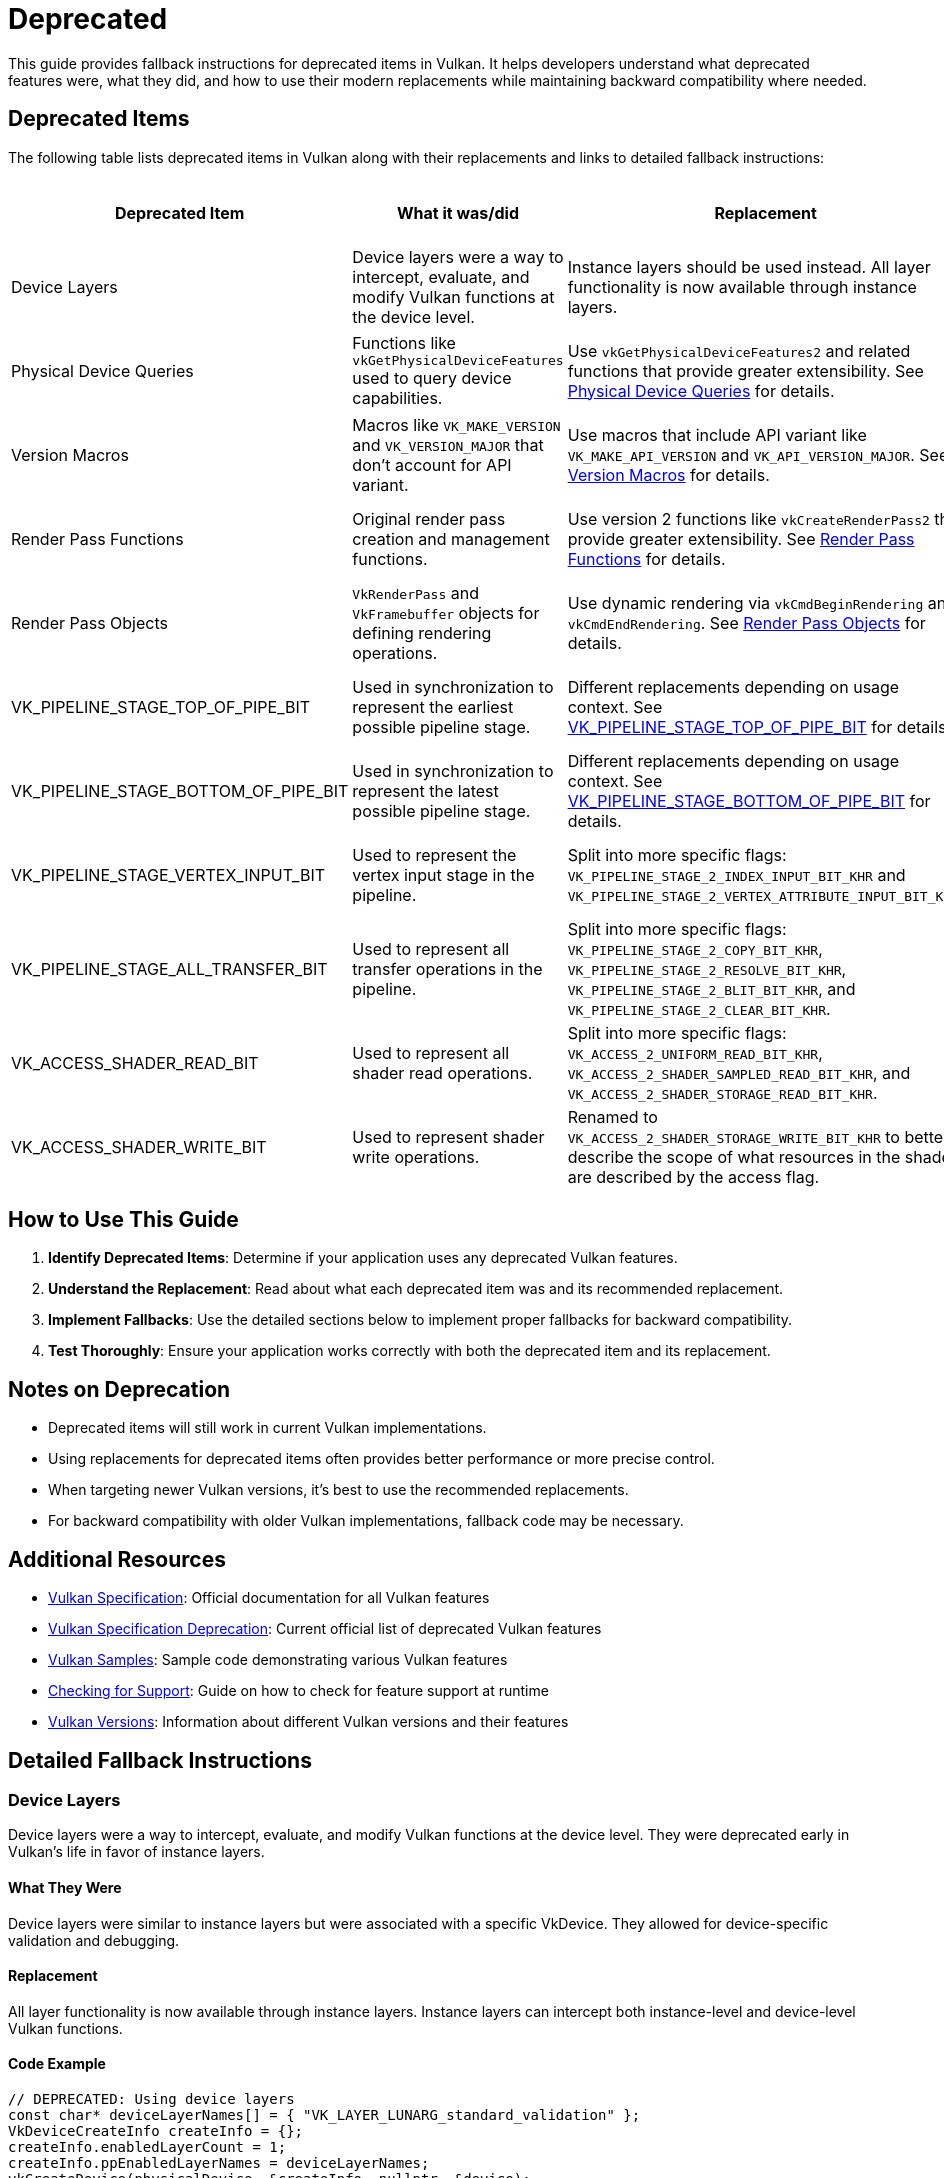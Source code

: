 // Copyright 2025 Holochip, Inc.
// SPDX-License-Identifier: CC-BY-4.0

ifndef::chapters[:chapters: ../]
ifndef::images[:images: ../images/]

[[deprecated]]
= Deprecated

This guide provides fallback instructions for deprecated items in Vulkan. It helps developers understand what deprecated features were, what they did, and how to use their modern replacements while maintaining backward compatibility where needed.

== Deprecated Items

The following table lists deprecated items in Vulkan along with their replacements and links to detailed fallback instructions:

[cols="2,3,3,2,2", options="header"]
|===
|Deprecated Item |What it was/did |Replacement |When Deprecated |GPU Info Link

|Device Layers
|Device layers were a way to intercept, evaluate, and modify Vulkan functions at the device level.
|Instance layers should be used instead. All layer functionality is now available through instance layers.
|Early in Vulkan's life
|

|Physical Device Queries
|Functions like `vkGetPhysicalDeviceFeatures` used to query device capabilities.
|Use `vkGetPhysicalDeviceFeatures2` and related functions that provide greater extensibility. See <<physical_device_queries_replacement>> for details.
|Vulkan 1.1
|link:https://vulkan.gpuinfo.org/displayextensiondetail.php?extension=VK_KHR_get_physical_device_properties2[View on GPU Info]

|Version Macros
|Macros like `VK_MAKE_VERSION` and `VK_VERSION_MAJOR` that don't account for API variant.
|Use macros that include API variant like `VK_MAKE_API_VERSION` and `VK_API_VERSION_MAJOR`. See <<version_macros_replacement>> for details.
|Vulkan 1.1
|link:https://docs.vulkan.org/spec/latest/appendices/versions.html#versions-1.1[View in Spec]

|Render Pass Functions
|Original render pass creation and management functions.
|Use version 2 functions like `vkCreateRenderPass2` that provide greater extensibility. See <<render_pass_functions_replacement>> for details.
|Vulkan 1.2
|link:https://vulkan.gpuinfo.org/displayextensiondetail.php?extension=VK_KHR_create_renderpass2[View on GPU Info]

|Render Pass Objects
|`VkRenderPass` and `VkFramebuffer` objects for defining rendering operations.
|Use dynamic rendering via `vkCmdBeginRendering` and `vkCmdEndRendering`. See <<render_pass_objects_replacement>> for details.
|Vulkan 1.4
|link:https://vulkan.gpuinfo.org/displayextensiondetail.php?extension=VK_KHR_dynamic_rendering[View on GPU Info]

|VK_PIPELINE_STAGE_TOP_OF_PIPE_BIT
|Used in synchronization to represent the earliest possible pipeline stage.
|Different replacements depending on usage context. See <<top_of_pipe_replacement>> for details.
|With VK_KHR_synchronization2
|link:https://vulkan.gpuinfo.org/displayextensiondetail.php?extension=VK_KHR_synchronization2[View on GPU Info]

|VK_PIPELINE_STAGE_BOTTOM_OF_PIPE_BIT
|Used in synchronization to represent the latest possible pipeline stage.
|Different replacements depending on usage context. See <<bottom_of_pipe_replacement>> for details.
|With VK_KHR_synchronization2
|link:https://vulkan.gpuinfo.org/displayextensiondetail.php?extension=VK_KHR_synchronization2[View on GPU Info]

|VK_PIPELINE_STAGE_VERTEX_INPUT_BIT
|Used to represent the vertex input stage in the pipeline.
|Split into more specific flags: `VK_PIPELINE_STAGE_2_INDEX_INPUT_BIT_KHR` and `VK_PIPELINE_STAGE_2_VERTEX_ATTRIBUTE_INPUT_BIT_KHR`.
|With VK_KHR_synchronization2
|link:https://vulkan.gpuinfo.org/displayextensiondetail.php?extension=VK_KHR_synchronization2[View on GPU Info]

|VK_PIPELINE_STAGE_ALL_TRANSFER_BIT
|Used to represent all transfer operations in the pipeline.
|Split into more specific flags: `VK_PIPELINE_STAGE_2_COPY_BIT_KHR`, `VK_PIPELINE_STAGE_2_RESOLVE_BIT_KHR`, `VK_PIPELINE_STAGE_2_BLIT_BIT_KHR`, and `VK_PIPELINE_STAGE_2_CLEAR_BIT_KHR`.
|With VK_KHR_synchronization2
|link:https://vulkan.gpuinfo.org/displayextensiondetail.php?extension=VK_KHR_synchronization2[View on GPU Info]

|VK_ACCESS_SHADER_READ_BIT
|Used to represent all shader read operations.
|Split into more specific flags: `VK_ACCESS_2_UNIFORM_READ_BIT_KHR`, `VK_ACCESS_2_SHADER_SAMPLED_READ_BIT_KHR`, and `VK_ACCESS_2_SHADER_STORAGE_READ_BIT_KHR`.
|With VK_KHR_synchronization2
|link:https://vulkan.gpuinfo.org/displayextensiondetail.php?extension=VK_KHR_synchronization2[View on GPU Info]

|VK_ACCESS_SHADER_WRITE_BIT
|Used to represent shader write operations.
|Renamed to `VK_ACCESS_2_SHADER_STORAGE_WRITE_BIT_KHR` to better describe the scope of what resources in the shader are described by the access flag.
|With VK_KHR_synchronization2
|link:https://vulkan.gpuinfo.org/displayextensiondetail.php?extension=VK_KHR_synchronization2[View on GPU Info]
|===

== How to Use This Guide

1. **Identify Deprecated Items**: Determine if your application uses any deprecated Vulkan features.
2. **Understand the Replacement**: Read about what each deprecated item was and its recommended replacement.
3. **Implement Fallbacks**: Use the detailed sections below to implement proper fallbacks for backward compatibility.
4. **Test Thoroughly**: Ensure your application works correctly with both the deprecated item and its replacement.

== Notes on Deprecation

* Deprecated items will still work in current Vulkan implementations.
* Using replacements for deprecated items often provides better performance or more precise control.
* When targeting newer Vulkan versions, it's best to use the recommended replacements.
* For backward compatibility with older Vulkan implementations, fallback code may be necessary.

== Additional Resources

* link:https://docs.vulkan.org/spec/latest/[Vulkan Specification]: Official documentation for all Vulkan features
* link:https://docs.vulkan.org/spec/latest/appendices/deprecation.html[Vulkan
 Specification Deprecation]: Current official list of deprecated Vulkan features
* link:https://github.com/KhronosGroup/Vulkan-Samples[Vulkan Samples]: Sample code demonstrating various Vulkan features
* link:checking_for_support.adoc[Checking for Support]: Guide on how to check for feature support at runtime
* link:versions.adoc[Vulkan Versions]: Information about different Vulkan versions and their features

== Detailed Fallback Instructions

[[device_layers_replacement]]
=== Device Layers

Device layers were a way to intercept, evaluate, and modify Vulkan functions at the device level. They were deprecated early in Vulkan's life in favor of instance layers.

==== What They Were

Device layers were similar to instance layers but were associated with a specific VkDevice. They allowed for device-specific validation and debugging.

==== Replacement

All layer functionality is now available through instance layers. Instance layers can intercept both instance-level and device-level Vulkan functions.

==== Code Example

[source,cpp]
----
// DEPRECATED: Using device layers
const char* deviceLayerNames[] = { "VK_LAYER_LUNARG_standard_validation" };
VkDeviceCreateInfo createInfo = {};
createInfo.enabledLayerCount = 1;
createInfo.ppEnabledLayerNames = deviceLayerNames;
vkCreateDevice(physicalDevice, &createInfo, nullptr, &device);

// RECOMMENDED: Using instance layers only
const char* instanceLayerNames[] = { "VK_LAYER_KHRONOS_validation" };
VkInstanceCreateInfo instanceCreateInfo = {};
instanceCreateInfo.enabledLayerCount = 1;
instanceCreateInfo.ppEnabledLayerNames = instanceLayerNames;
vkCreateInstance(&instanceCreateInfo, nullptr, &instance);

// When creating the device, don't specify any layers
VkDeviceCreateInfo createInfo = {};
createInfo.enabledLayerCount = 0;
createInfo.ppEnabledLayerNames = nullptr;
vkCreateDevice(physicalDevice, &createInfo, nullptr, &device);
----

==== Fallback Strategy

Since device layers were deprecated very early, there's no need for a fallback strategy. All Vulkan implementations should support instance layers instead of device layers.

[[top_of_pipe_replacement]]
=== VK_PIPELINE_STAGE_TOP_OF_PIPE_BIT

`VK_PIPELINE_STAGE_TOP_OF_PIPE_BIT` was used in synchronization to represent the earliest possible pipeline stage. It was deprecated with the introduction of VK_KHR_synchronization2.

==== What It Was

This flag represented a "pseudo-stage" at the beginning of the pipeline, before any actual work begins. It was often used in synchronization primitives to indicate that a dependency should be satisfied before any actual work begins.

==== Replacement

The replacement depends on the context in which `VK_PIPELINE_STAGE_TOP_OF_PIPE_BIT` is used:

1. When used in the first synchronization scope (srcStageMask):
   * Replace with `VK_PIPELINE_STAGE_2_NONE_KHR` and `VK_ACCESS_2_NONE_KHR`

2. When used in the second synchronization scope (dstStageMask):
   * Replace with `VK_PIPELINE_STAGE_2_ALL_COMMANDS_BIT_KHR` and `VK_ACCESS_2_NONE_KHR`

==== Code Example

[source,cpp]
----
// DEPRECATED: Using VK_PIPELINE_STAGE_TOP_OF_PIPE_BIT in srcStageMask
VkMemoryBarrier memoryBarrier = {
    .srcAccessMask = 0,
    .dstAccessMask = VK_ACCESS_SHADER_READ_BIT
};
vkCmdPipelineBarrier(
    commandBuffer,
    VK_PIPELINE_STAGE_TOP_OF_PIPE_BIT,  // srcStageMask
    VK_PIPELINE_STAGE_FRAGMENT_SHADER_BIT,  // dstStageMask
    0,
    1, &memoryBarrier,
    0, nullptr,
    0, nullptr
);

// RECOMMENDED: Using VK_PIPELINE_STAGE_2_NONE_KHR in srcStageMask
VkMemoryBarrier2KHR memoryBarrier2 = {
    .sType = VK_STRUCTURE_TYPE_MEMORY_BARRIER_2_KHR,
    .pNext = nullptr,
    .srcStageMask = VK_PIPELINE_STAGE_2_NONE_KHR,
    .srcAccessMask = VK_ACCESS_2_NONE_KHR,
    .dstStageMask = VK_PIPELINE_STAGE_2_FRAGMENT_SHADER_BIT_KHR,
    .dstAccessMask = VK_ACCESS_2_SHADER_READ_BIT_KHR
};

VkDependencyInfoKHR dependencyInfo = {
    .sType = VK_STRUCTURE_TYPE_DEPENDENCY_INFO_KHR,
    .pNext = nullptr,
    .dependencyFlags = 0,
    .memoryBarrierCount = 1,
    .pMemoryBarriers = &memoryBarrier2,
    .bufferMemoryBarrierCount = 0,
    .pBufferMemoryBarriers = nullptr,
    .imageMemoryBarrierCount = 0,
    .pImageMemoryBarriers = nullptr
};

vkCmdPipelineBarrier2KHR(commandBuffer, &dependencyInfo);
----

==== Fallback Strategy

To support both deprecated and new APIs, you can check for the availability of the VK_KHR_synchronization2 extension:

[source,cpp]
----
bool hasSync2 = false;
// Check if VK_KHR_synchronization2 is available
uint32_t extensionCount = 0;
vkEnumerateDeviceExtensionProperties(physicalDevice, nullptr, &extensionCount, nullptr);
std::vector<VkExtensionProperties> extensions(extensionCount);
vkEnumerateDeviceExtensionProperties(physicalDevice, nullptr, &extensionCount, extensions.data());

for (const auto& extension : extensions) {
    if (strcmp(extension.extensionName, VK_KHR_SYNCHRONIZATION_2_EXTENSION_NAME) == 0) {
        hasSync2 = true;
        break;
    }
}

// Function to create a barrier based on available extensions
void CreateBarrier(VkCommandBuffer commandBuffer, bool isSourceTopOfPipe) {
    if (hasSync2) {
        // Use synchronization2 API
        VkMemoryBarrier2KHR memoryBarrier2 = {
            .sType = VK_STRUCTURE_TYPE_MEMORY_BARRIER_2_KHR,
            .pNext = nullptr,
            .srcStageMask = isSourceTopOfPipe ? VK_PIPELINE_STAGE_2_NONE_KHR : VK_PIPELINE_STAGE_2_ALL_COMMANDS_BIT_KHR,
            .srcAccessMask = VK_ACCESS_2_NONE_KHR,
            .dstStageMask = VK_PIPELINE_STAGE_2_FRAGMENT_SHADER_BIT_KHR,
            .dstAccessMask = VK_ACCESS_2_SHADER_READ_BIT_KHR
        };

        VkDependencyInfoKHR dependencyInfo = {
            .sType = VK_STRUCTURE_TYPE_DEPENDENCY_INFO_KHR,
            .pNext = nullptr,
            .dependencyFlags = 0,
            .memoryBarrierCount = 1,
            .pMemoryBarriers = &memoryBarrier2,
            .bufferMemoryBarrierCount = 0,
            .pBufferMemoryBarriers = nullptr,
            .imageMemoryBarrierCount = 0,
            .pImageMemoryBarriers = nullptr
        };

        vkCmdPipelineBarrier2KHR(commandBuffer, &dependencyInfo);
    } else {
        // Use original API
        VkMemoryBarrier memoryBarrier = {
            .sType = VK_STRUCTURE_TYPE_MEMORY_BARRIER,
            .pNext = nullptr,
            .srcAccessMask = 0,
            .dstAccessMask = VK_ACCESS_SHADER_READ_BIT
        };

        vkCmdPipelineBarrier(
            commandBuffer,
            VK_PIPELINE_STAGE_TOP_OF_PIPE_BIT,  // srcStageMask
            VK_PIPELINE_STAGE_FRAGMENT_SHADER_BIT,  // dstStageMask
            0,
            1, &memoryBarrier,
            0, nullptr,
            0, nullptr
        );
    }
}
----

[[bottom_of_pipe_replacement]]
=== VK_PIPELINE_STAGE_BOTTOM_OF_PIPE_BIT

`VK_PIPELINE_STAGE_BOTTOM_OF_PIPE_BIT` was used in synchronization to represent the latest possible pipeline stage. It was deprecated with the introduction of VK_KHR_synchronization2.

==== What It Was

This flag represented a "pseudo-stage" at the end of the pipeline, after all actual work is completed. It was often used in synchronization primitives to indicate that a dependency should be satisfied after all work is completed.

==== Replacement

The replacement depends on the context in which `VK_PIPELINE_STAGE_BOTTOM_OF_PIPE_BIT` is used:

1. When used in the first synchronization scope (srcStageMask):
   * Replace with `VK_PIPELINE_STAGE_2_ALL_COMMANDS_BIT_KHR` and `VK_ACCESS_2_NONE_KHR`

2. When used in the second synchronization scope (dstStageMask):
   * Replace with `VK_PIPELINE_STAGE_2_NONE_KHR` and `VK_ACCESS_2_NONE_KHR`

==== Code Example

[source,cpp]
----
// DEPRECATED: Using VK_PIPELINE_STAGE_BOTTOM_OF_PIPE_BIT in srcStageMask
VkMemoryBarrier memoryBarrier = {
    .srcAccessMask = VK_ACCESS_SHADER_WRITE_BIT,
    .dstAccessMask = 0
};
vkCmdPipelineBarrier(
    commandBuffer,
    VK_PIPELINE_STAGE_FRAGMENT_SHADER_BIT,  // srcStageMask
    VK_PIPELINE_STAGE_BOTTOM_OF_PIPE_BIT,  // dstStageMask
    0,
    1, &memoryBarrier,
    0, nullptr,
    0, nullptr
);

// RECOMMENDED: Using VK_PIPELINE_STAGE_2_NONE_KHR in dstStageMask
VkMemoryBarrier2KHR memoryBarrier2 = {
    .sType = VK_STRUCTURE_TYPE_MEMORY_BARRIER_2_KHR,
    .pNext = nullptr,
    .srcStageMask = VK_PIPELINE_STAGE_2_FRAGMENT_SHADER_BIT_KHR,
    .srcAccessMask = VK_ACCESS_2_SHADER_WRITE_BIT_KHR,
    .dstStageMask = VK_PIPELINE_STAGE_2_NONE_KHR,
    .dstAccessMask = VK_ACCESS_2_NONE_KHR
};

VkDependencyInfoKHR dependencyInfo = {
    .sType = VK_STRUCTURE_TYPE_DEPENDENCY_INFO_KHR,
    .pNext = nullptr,
    .dependencyFlags = 0,
    .memoryBarrierCount = 1,
    .pMemoryBarriers = &memoryBarrier2,
    .bufferMemoryBarrierCount = 0,
    .pBufferMemoryBarriers = nullptr,
    .imageMemoryBarrierCount = 0,
    .pImageMemoryBarriers = nullptr
};

vkCmdPipelineBarrier2KHR(commandBuffer, &dependencyInfo);
----

==== Fallback Strategy

The fallback strategy is similar to the one for `VK_PIPELINE_STAGE_TOP_OF_PIPE_BIT`. Check for the availability of the VK_KHR_synchronization2 extension and use the appropriate API.

[[vertex_input_replacement]]
=== VK_PIPELINE_STAGE_VERTEX_INPUT_BIT

`VK_PIPELINE_STAGE_VERTEX_INPUT_BIT` was used to represent the vertex input stage in the pipeline. With VK_KHR_synchronization2, it was split into more specific flags.

==== What It Was

This flag represented the stage of the pipeline where vertex and index data is consumed. It was used in synchronization primitives to indicate operations related to vertex input.

==== Replacement

Split into more specific flags:

* `VK_PIPELINE_STAGE_2_INDEX_INPUT_BIT_KHR`: Represents the stage where index data is consumed
* `VK_PIPELINE_STAGE_2_VERTEX_ATTRIBUTE_INPUT_BIT_KHR`: Represents the stage where vertex attribute data is consumed

==== Code Example

[source,cpp]
----
// DEPRECATED: Using VK_PIPELINE_STAGE_VERTEX_INPUT_BIT
VkBufferMemoryBarrier bufferBarrier = {
    .srcAccessMask = VK_ACCESS_TRANSFER_WRITE_BIT,
    .dstAccessMask = VK_ACCESS_VERTEX_ATTRIBUTE_READ_BIT,
    .buffer = vertexBuffer,
    // ... other fields
};
vkCmdPipelineBarrier(
    commandBuffer,
    VK_PIPELINE_STAGE_TRANSFER_BIT,
    VK_PIPELINE_STAGE_VERTEX_INPUT_BIT,
    0,
    0, nullptr,
    1, &bufferBarrier,
    0, nullptr
);

// RECOMMENDED: Using specific vertex input stage flags
VkBufferMemoryBarrier2KHR bufferBarrier2 = {
    .sType = VK_STRUCTURE_TYPE_BUFFER_MEMORY_BARRIER_2_KHR,
    .pNext = nullptr,
    .srcStageMask = VK_PIPELINE_STAGE_2_TRANSFER_BIT_KHR,
    .srcAccessMask = VK_ACCESS_2_TRANSFER_WRITE_BIT_KHR,
    .dstStageMask = VK_PIPELINE_STAGE_2_VERTEX_ATTRIBUTE_INPUT_BIT_KHR,
    .dstAccessMask = VK_ACCESS_2_VERTEX_ATTRIBUTE_READ_BIT_KHR,
    .srcQueueFamilyIndex = VK_QUEUE_FAMILY_IGNORED,
    .dstQueueFamilyIndex = VK_QUEUE_FAMILY_IGNORED,
    .buffer = vertexBuffer,
    .offset = 0,
    .size = VK_WHOLE_SIZE
};

VkDependencyInfoKHR dependencyInfo = {
    .sType = VK_STRUCTURE_TYPE_DEPENDENCY_INFO_KHR,
    .pNext = nullptr,
    .dependencyFlags = 0,
    .memoryBarrierCount = 0,
    .pMemoryBarriers = nullptr,
    .bufferMemoryBarrierCount = 1,
    .pBufferMemoryBarriers = &bufferBarrier2,
    .imageMemoryBarrierCount = 0,
    .pImageMemoryBarriers = nullptr
};

vkCmdPipelineBarrier2KHR(commandBuffer, &dependencyInfo);
----

==== Fallback Strategy

Check for the availability of the VK_KHR_synchronization2 extension and use the appropriate API. When using the new API, choose the most specific flag that applies to your use case.

[[all_transfer_replacement]]
=== VK_PIPELINE_STAGE_ALL_TRANSFER_BIT

`VK_PIPELINE_STAGE_ALL_TRANSFER_BIT` was used to represent all transfer operations in the pipeline. With VK_KHR_synchronization2, it was split into more specific flags.

==== What It Was

This flag represented all transfer operations, including copy, resolve, blit, and clear operations. It was used in synchronization primitives to indicate operations related to data transfer.

==== Replacement

Split into more specific flags:

* `VK_PIPELINE_STAGE_2_COPY_BIT_KHR`: Represents copy operations
* `VK_PIPELINE_STAGE_2_RESOLVE_BIT_KHR`: Represents resolve operations
* `VK_PIPELINE_STAGE_2_BLIT_BIT_KHR`: Represents blit operations
* `VK_PIPELINE_STAGE_2_CLEAR_BIT_KHR`: Represents clear operations

==== Code Example

[source,cpp]
----
// DEPRECATED: Using VK_PIPELINE_STAGE_ALL_TRANSFER_BIT
VkImageMemoryBarrier imageBarrier = {
    .srcAccessMask = VK_ACCESS_TRANSFER_WRITE_BIT,
    .dstAccessMask = VK_ACCESS_SHADER_READ_BIT,
    .oldLayout = VK_IMAGE_LAYOUT_TRANSFER_DST_OPTIMAL,
    .newLayout = VK_IMAGE_LAYOUT_SHADER_READ_ONLY_OPTIMAL,
    .image = image,
    // ... other fields
};
vkCmdPipelineBarrier(
    commandBuffer,
    VK_PIPELINE_STAGE_ALL_TRANSFER_BIT,
    VK_PIPELINE_STAGE_FRAGMENT_SHADER_BIT,
    0,
    0, nullptr,
    0, nullptr,
    1, &imageBarrier
);

// RECOMMENDED: Using specific transfer stage flags
VkImageMemoryBarrier2KHR imageBarrier2 = {
    .sType = VK_STRUCTURE_TYPE_IMAGE_MEMORY_BARRIER_2_KHR,
    .pNext = nullptr,
    .srcStageMask = VK_PIPELINE_STAGE_2_COPY_BIT_KHR,  // Assuming a copy operation
    .srcAccessMask = VK_ACCESS_2_TRANSFER_WRITE_BIT_KHR,
    .dstStageMask = VK_PIPELINE_STAGE_2_FRAGMENT_SHADER_BIT_KHR,
    .dstAccessMask = VK_ACCESS_2_SHADER_READ_BIT_KHR,
    .oldLayout = VK_IMAGE_LAYOUT_TRANSFER_DST_OPTIMAL,
    .newLayout = VK_IMAGE_LAYOUT_SHADER_READ_ONLY_OPTIMAL,
    .srcQueueFamilyIndex = VK_QUEUE_FAMILY_IGNORED,
    .dstQueueFamilyIndex = VK_QUEUE_FAMILY_IGNORED,
    .image = image,
    .subresourceRange = {
        .aspectMask = VK_IMAGE_ASPECT_COLOR_BIT,
        .baseMipLevel = 0,
        .levelCount = 1,
        .baseArrayLayer = 0,
        .layerCount = 1
    }
};

VkDependencyInfoKHR dependencyInfo = {
    .sType = VK_STRUCTURE_TYPE_DEPENDENCY_INFO_KHR,
    .pNext = nullptr,
    .dependencyFlags = 0,
    .memoryBarrierCount = 0,
    .pMemoryBarriers = nullptr,
    .bufferMemoryBarrierCount = 0,
    .pBufferMemoryBarriers = nullptr,
    .imageMemoryBarrierCount = 1,
    .pImageMemoryBarriers = &imageBarrier2
};

vkCmdPipelineBarrier2KHR(commandBuffer, &dependencyInfo);
----

==== Fallback Strategy

Check for the availability of the VK_KHR_synchronization2 extension and use the appropriate API. When using the new API, choose the most specific flag that applies to your use case.

[[shader_read_replacement]]
=== VK_ACCESS_SHADER_READ_BIT

`VK_ACCESS_SHADER_READ_BIT` was used to represent all shader read operations. With VK_KHR_synchronization2, it was split into more specific flags.

==== What It Was

This flag represented all read operations performed by shaders, including reading from uniform buffers, storage buffers, and sampled images. It was used in synchronization primitives to indicate shader read operations.

==== Replacement

Split into more specific flags:

* `VK_ACCESS_2_UNIFORM_READ_BIT_KHR`: Represents reads from uniform buffers
* `VK_ACCESS_2_SHADER_SAMPLED_READ_BIT_KHR`: Represents reads from sampled images
* `VK_ACCESS_2_SHADER_STORAGE_READ_BIT_KHR`: Represents reads from storage buffers and images

==== Code Example

[source,cpp]
----
// DEPRECATED: Using VK_ACCESS_SHADER_READ_BIT
VkImageMemoryBarrier imageBarrier = {
    .srcAccessMask = VK_ACCESS_TRANSFER_WRITE_BIT,
    .dstAccessMask = VK_ACCESS_SHADER_READ_BIT,
    .oldLayout = VK_IMAGE_LAYOUT_TRANSFER_DST_OPTIMAL,
    .newLayout = VK_IMAGE_LAYOUT_SHADER_READ_ONLY_OPTIMAL,
    .image = image,
    // ... other fields
};
vkCmdPipelineBarrier(
    commandBuffer,
    VK_PIPELINE_STAGE_TRANSFER_BIT,
    VK_PIPELINE_STAGE_FRAGMENT_SHADER_BIT,
    0,
    0, nullptr,
    0, nullptr,
    1, &imageBarrier
);

// RECOMMENDED: Using specific shader read access flags
VkImageMemoryBarrier2KHR imageBarrier2 = {
    .sType = VK_STRUCTURE_TYPE_IMAGE_MEMORY_BARRIER_2_KHR,
    .pNext = nullptr,
    .srcStageMask = VK_PIPELINE_STAGE_2_TRANSFER_BIT_KHR,
    .srcAccessMask = VK_ACCESS_2_TRANSFER_WRITE_BIT_KHR,
    .dstStageMask = VK_PIPELINE_STAGE_2_FRAGMENT_SHADER_BIT_KHR,
    .dstAccessMask = VK_ACCESS_2_SHADER_SAMPLED_READ_BIT_KHR,  // Assuming a sampled image
    .oldLayout = VK_IMAGE_LAYOUT_TRANSFER_DST_OPTIMAL,
    .newLayout = VK_IMAGE_LAYOUT_SHADER_READ_ONLY_OPTIMAL,
    .srcQueueFamilyIndex = VK_QUEUE_FAMILY_IGNORED,
    .dstQueueFamilyIndex = VK_QUEUE_FAMILY_IGNORED,
    .image = image,
    .subresourceRange = {
        .aspectMask = VK_IMAGE_ASPECT_COLOR_BIT,
        .baseMipLevel = 0,
        .levelCount = 1,
        .baseArrayLayer = 0,
        .layerCount = 1
    }
};

VkDependencyInfoKHR dependencyInfo = {
    .sType = VK_STRUCTURE_TYPE_DEPENDENCY_INFO_KHR,
    .pNext = nullptr,
    .dependencyFlags = 0,
    .memoryBarrierCount = 0,
    .pMemoryBarriers = nullptr,
    .bufferMemoryBarrierCount = 0,
    .pBufferMemoryBarriers = nullptr,
    .imageMemoryBarrierCount = 1,
    .pImageMemoryBarriers = &imageBarrier2
};

vkCmdPipelineBarrier2KHR(commandBuffer, &dependencyInfo);
----

==== Fallback Strategy

Check for the availability of the VK_KHR_synchronization2 extension and use the appropriate API. When using the new API, choose the most specific flag that applies to your use case.

[[shader_write_replacement]]
=== VK_ACCESS_SHADER_WRITE_BIT

`VK_ACCESS_SHADER_WRITE_BIT` was used to represent shader write operations. With VK_KHR_synchronization2, it was renamed to better describe its scope.

==== What It Was

This flag represented write operations performed by shaders to storage buffers and images. It was used in synchronization primitives to indicate shader write operations.

==== Replacement

Renamed to `VK_ACCESS_2_SHADER_STORAGE_WRITE_BIT_KHR` to better describe the scope of what resources in the shader are described by the access flag.

==== Code Example

[source,cpp]
----
// DEPRECATED: Using VK_ACCESS_SHADER_WRITE_BIT
VkBufferMemoryBarrier bufferBarrier = {
    .srcAccessMask = VK_ACCESS_SHADER_WRITE_BIT,
    .dstAccessMask = VK_ACCESS_TRANSFER_READ_BIT,
    .buffer = storageBuffer,
    // ... other fields
};
vkCmdPipelineBarrier(
    commandBuffer,
    VK_PIPELINE_STAGE_COMPUTE_SHADER_BIT,
    VK_PIPELINE_STAGE_TRANSFER_BIT,
    0,
    0, nullptr,
    1, &bufferBarrier,
    0, nullptr
);

// RECOMMENDED: Using VK_ACCESS_2_SHADER_STORAGE_WRITE_BIT_KHR
VkBufferMemoryBarrier2KHR bufferBarrier2 = {
    .sType = VK_STRUCTURE_TYPE_BUFFER_MEMORY_BARRIER_2_KHR,
    .pNext = nullptr,
    .srcStageMask = VK_PIPELINE_STAGE_2_COMPUTE_SHADER_BIT_KHR,
    .srcAccessMask = VK_ACCESS_2_SHADER_STORAGE_WRITE_BIT_KHR,
    .dstStageMask = VK_PIPELINE_STAGE_2_TRANSFER_BIT_KHR,
    .dstAccessMask = VK_ACCESS_2_TRANSFER_READ_BIT_KHR,
    .srcQueueFamilyIndex = VK_QUEUE_FAMILY_IGNORED,
    .dstQueueFamilyIndex = VK_QUEUE_FAMILY_IGNORED,
    .buffer = storageBuffer,
    .offset = 0,
    .size = VK_WHOLE_SIZE
};

VkDependencyInfoKHR dependencyInfo = {
    .sType = VK_STRUCTURE_TYPE_DEPENDENCY_INFO_KHR,
    .pNext = nullptr,
    .dependencyFlags = 0,
    .memoryBarrierCount = 0,
    .pMemoryBarriers = nullptr,
    .bufferMemoryBarrierCount = 1,
    .pBufferMemoryBarriers = &bufferBarrier2,
    .imageMemoryBarrierCount = 0,
    .pImageMemoryBarriers = nullptr
};

vkCmdPipelineBarrier2KHR(commandBuffer, &dependencyInfo);
----

==== Fallback Strategy

Check for the availability of the VK_KHR_synchronization2 extension and use the appropriate API.

[[physical_device_queries_replacement]]
=== Physical Device Queries

Physical device query functions like `vkGetPhysicalDeviceFeatures` were used to query device capabilities in Vulkan 1.0. These were deprecated with the introduction of version 2 query functions in Vulkan 1.1.

==== What They Were

The original physical device query functions provided basic information about device capabilities but lacked extensibility. The main functions included:

* `vkGetPhysicalDeviceFeatures`: Queried supported features
* `vkGetPhysicalDeviceProperties`: Queried device properties
* `vkGetPhysicalDeviceMemoryProperties`: Queried memory properties
* `vkGetPhysicalDeviceQueueFamilyProperties`: Queried queue family properties

==== Replacement

The version 2 query functions provide the same functionality but with greater extensibility through the pNext chain:

* `vkGetPhysicalDeviceFeatures2`: Replaces `vkGetPhysicalDeviceFeatures`
* `vkGetPhysicalDeviceProperties2`: Replaces `vkGetPhysicalDeviceProperties`
* `vkGetPhysicalDeviceMemoryProperties2`: Replaces `vkGetPhysicalDeviceMemoryProperties`
* `vkGetPhysicalDeviceQueueFamilyProperties2`: Replaces `vkGetPhysicalDeviceQueueFamilyProperties`

When enabling device features, `VkPhysicalDeviceFeatures2` should be provided in the pNext chain of `VkDeviceCreateInfo` instead of using `VkDeviceCreateInfo::pEnabledFeatures`.

==== Code Example

[source,cpp]
----
// DEPRECATED: Using original physical device query functions
VkPhysicalDeviceFeatures deviceFeatures;
vkGetPhysicalDeviceFeatures(physicalDevice, &deviceFeatures);

// Enable features when creating device
VkDeviceCreateInfo createInfo = {};
createInfo.sType = VK_STRUCTURE_TYPE_DEVICE_CREATE_INFO;
createInfo.pEnabledFeatures = &deviceFeatures;
vkCreateDevice(physicalDevice, &createInfo, nullptr, &device);

// RECOMMENDED: Using version 2 query functions
VkPhysicalDeviceFeatures2 deviceFeatures2 = {};
deviceFeatures2.sType = VK_STRUCTURE_TYPE_PHYSICAL_DEVICE_FEATURES_2;

// Can extend with additional feature structs
VkPhysicalDeviceVulkan11Features vulkan11Features = {};
vulkan11Features.sType = VK_STRUCTURE_TYPE_PHYSICAL_DEVICE_VULKAN_1_1_FEATURES;
deviceFeatures2.pNext = &vulkan11Features;

vkGetPhysicalDeviceFeatures2(physicalDevice, &deviceFeatures2);

// Enable features when creating device using pNext chain
VkDeviceCreateInfo createInfo = {};
createInfo.sType = VK_STRUCTURE_TYPE_DEVICE_CREATE_INFO;
createInfo.pNext = &deviceFeatures2; // Pass features through pNext
createInfo.pEnabledFeatures = nullptr; // Don't use this field anymore
vkCreateDevice(physicalDevice, &createInfo, nullptr, &device);
----

==== Fallback Strategy

To support both Vulkan 1.0 and newer versions, check for the availability of the version 2 functions:

[source,cpp]
----
// Check if Vulkan 1.1 or VK_KHR_get_physical_device_properties2 is supported
bool hasPhysicalDeviceProperties2 = false;

// For instance-level version check
uint32_t apiVersion = VK_API_VERSION_1_0;
if (vkEnumerateInstanceVersion) {
    vkEnumerateInstanceVersion(&apiVersion);
    if (apiVersion >= VK_API_VERSION_1_1) {
        hasPhysicalDeviceProperties2 = true;
    }
}

// Or check for extension if not using Vulkan 1.1
if (!hasPhysicalDeviceProperties2) {
    uint32_t extensionCount = 0;
    vkEnumerateInstanceExtensionProperties(nullptr, &extensionCount, nullptr);
    std::vector<VkExtensionProperties> extensions(extensionCount);
    vkEnumerateInstanceExtensionProperties(nullptr, &extensionCount, extensions.data());

    for (const auto& extension : extensions) {
        if (strcmp(extension.extensionName, VK_KHR_GET_PHYSICAL_DEVICE_PROPERTIES_2_EXTENSION_NAME) == 0) {
            hasPhysicalDeviceProperties2 = true;
            break;
        }
    }
}

// Function to query features based on available functionality
void QueryDeviceFeatures(VkPhysicalDevice physicalDevice, VkPhysicalDeviceFeatures* features,
                         VkPhysicalDeviceVulkan11Features* vulkan11Features = nullptr) {
    if (hasPhysicalDeviceProperties2 && vulkan11Features) {
        // Use version 2 query with extensions
        VkPhysicalDeviceFeatures2 features2 = {};
        features2.sType = VK_STRUCTURE_TYPE_PHYSICAL_DEVICE_FEATURES_2;
        features2.pNext = vulkan11Features;

        vkGetPhysicalDeviceFeatures2(physicalDevice, &features2);
        *features = features2.features;
    } else {
        // Fall back to original query
        vkGetPhysicalDeviceFeatures(physicalDevice, features);
    }
}
----

[[version_macros_replacement]]
=== Version Macros

Version macros that do not take the API variant into account, such as `VK_MAKE_VERSION` or `VK_VERSION_MAJOR`, were deprecated in favor of macros that include the API variant.

==== What They Were

The original version macros were used to create and manipulate Vulkan version numbers without accounting for the API variant:

* `VK_MAKE_VERSION`: Created a version number from major, minor, and patch components
* `VK_VERSION_MAJOR`: Extracted the major version from a version number
* `VK_VERSION_MINOR`: Extracted the minor version from a version number
* `VK_VERSION_PATCH`: Extracted the patch version from a version number
* `VK_API_VERSION`: Created a specific API version

==== Replacement

The replacement macros include the API variant:

* `VK_MAKE_API_VERSION`: Creates a version number including the variant
* `VK_API_VERSION_MAJOR`: Extracts the major version
* `VK_API_VERSION_MINOR`: Extracts the minor version
* `VK_API_VERSION_PATCH`: Extracts the patch version
* `VK_API_VERSION_VARIANT`: Extracts the variant

Instead of `VK_API_VERSION`, specific version defines (e.g., `VK_API_VERSION_1_0`) or the `VK_MAKE_API_VERSION` macro should be used.

==== Code Example

[source,cpp]
----
// DEPRECATED: Using original version macros
uint32_t version = VK_MAKE_VERSION(1, 2, 0);
uint32_t major = VK_VERSION_MAJOR(version);
uint32_t minor = VK_VERSION_MINOR(version);
uint32_t patch = VK_VERSION_PATCH(version);

// Using VK_API_VERSION directly
uint32_t apiVersion = VK_API_VERSION(1, 0, 0);

// RECOMMENDED: Using API variant-aware macros
uint32_t version = VK_MAKE_API_VERSION(0, 1, 2, 0);
uint32_t variant = VK_API_VERSION_VARIANT(version);
uint32_t major = VK_API_VERSION_MAJOR(version);
uint32_t minor = VK_API_VERSION_MINOR(version);
uint32_t patch = VK_API_VERSION_PATCH(version);

// Using specific version defines
uint32_t apiVersion = VK_API_VERSION_1_0;
----

==== Fallback Strategy

The original macros still work in current Vulkan implementations, but it's recommended to use the newer macros for future compatibility. There's no need for a complex fallback strategy as the macros are defined in the Vulkan headers and are available in all Vulkan implementations.

[[render_pass_functions_replacement]]
=== Render Pass Functions

The original render pass functions were deprecated with the introduction of version 2 functions in Vulkan 1.2, which provide greater extensibility.

==== What They Were

The original render pass functions were used to create and manage render passes:

* `vkCreateRenderPass`: Created a render pass object
* `vkCmdBeginRenderPass`: Began a render pass
* `vkCmdNextSubpass`: Advanced to the next subpass
* `vkCmdEndRenderPass`: Ended a render pass

==== Replacement

The version 2 functions provide the same functionality but with greater extensibility through additional parameters and pNext chains:

* `vkCreateRenderPass2`: Replaces `vkCreateRenderPass`
* `vkCmdBeginRenderPass2`: Replaces `vkCmdBeginRenderPass`
* `vkCmdNextSubpass2`: Replaces `vkCmdNextSubpass`
* `vkCmdEndRenderPass2`: Replaces `vkCmdEndRenderPass`

Note that render pass objects themselves are further deprecated by dynamic rendering in Vulkan 1.4.

==== Code Example

[source,cpp]
----
// DEPRECATED: Using original render pass functions
VkRenderPassBeginInfo renderPassBegin = {};
renderPassBegin.sType = VK_STRUCTURE_TYPE_RENDER_PASS_BEGIN_INFO;
renderPassBegin.renderPass = renderPass;
renderPassBegin.framebuffer = framebuffer;
renderPassBegin.renderArea = {{0, 0}, {width, height}};
renderPassBegin.clearValueCount = 2;
renderPassBegin.pClearValues = clearValues;

vkCmdBeginRenderPass(commandBuffer, &renderPassBegin, VK_SUBPASS_CONTENTS_INLINE);
// Render operations...
vkCmdNextSubpass(commandBuffer, VK_SUBPASS_CONTENTS_INLINE);
// More render operations...
vkCmdEndRenderPass(commandBuffer);

// RECOMMENDED: Using version 2 render pass functions
VkRenderPassBeginInfo renderPassBegin = {};
renderPassBegin.sType = VK_STRUCTURE_TYPE_RENDER_PASS_BEGIN_INFO;
renderPassBegin.renderPass = renderPass;
renderPassBegin.framebuffer = framebuffer;
renderPassBegin.renderArea = {{0, 0}, {width, height}};
renderPassBegin.clearValueCount = 2;
renderPassBegin.pClearValues = clearValues;

VkSubpassBeginInfo subpassBeginInfo = {};
subpassBeginInfo.sType = VK_STRUCTURE_TYPE_SUBPASS_BEGIN_INFO;
subpassBeginInfo.contents = VK_SUBPASS_CONTENTS_INLINE;

VkSubpassEndInfo subpassEndInfo = {};
subpassEndInfo.sType = VK_STRUCTURE_TYPE_SUBPASS_END_INFO;

vkCmdBeginRenderPass2(commandBuffer, &renderPassBegin, &subpassBeginInfo);
// Render operations...
vkCmdNextSubpass2(commandBuffer, &subpassBeginInfo, &subpassEndInfo);
// More render operations...
vkCmdEndRenderPass2(commandBuffer, &subpassEndInfo);
----

==== Fallback Strategy

To support both original and version 2 render pass functions, check for the availability of Vulkan 1.2 or the `VK_KHR_create_renderpass2` extension:

[source,cpp]
----
// Check if Vulkan 1.2 or VK_KHR_create_renderpass2 is supported
bool hasRenderPass2 = false;

// For device-level version check
VkPhysicalDeviceProperties properties;
vkGetPhysicalDeviceProperties(physicalDevice, &properties);
if (properties.apiVersion >= VK_API_VERSION_1_2) {
    hasRenderPass2 = true;
}

// Or check for extension if not using Vulkan 1.2
if (!hasRenderPass2) {
    uint32_t extensionCount = 0;
    vkEnumerateDeviceExtensionProperties(physicalDevice, nullptr, &extensionCount, nullptr);
    std::vector<VkExtensionProperties> extensions(extensionCount);
    vkEnumerateDeviceExtensionProperties(physicalDevice, nullptr, &extensionCount, extensions.data());

    for (const auto& extension : extensions) {
        if (strcmp(extension.extensionName, VK_KHR_CREATE_RENDERPASS_2_EXTENSION_NAME) == 0) {
            hasRenderPass2 = true;
            break;
        }
    }
}

// Function to begin render pass based on available functionality
void BeginRenderPass(VkCommandBuffer commandBuffer, const VkRenderPassBeginInfo* renderPassBegin) {
    if (hasRenderPass2) {
        VkSubpassBeginInfo subpassBeginInfo = {};
        subpassBeginInfo.sType = VK_STRUCTURE_TYPE_SUBPASS_BEGIN_INFO;
        subpassBeginInfo.contents = VK_SUBPASS_CONTENTS_INLINE;

        vkCmdBeginRenderPass2(commandBuffer, renderPassBegin, &subpassBeginInfo);
    } else {
        vkCmdBeginRenderPass(commandBuffer, renderPassBegin, VK_SUBPASS_CONTENTS_INLINE);
    }
}
----

[[render_pass_objects_replacement]]
=== Render Pass Objects

Render pass objects (`VkRenderPass` and `VkFramebuffer`) were deprecated with the introduction of dynamic rendering in Vulkan 1.4.

==== What They Were

Render pass objects defined the structure of rendering operations:

* `VkRenderPass`: Defined the structure of a render pass, including attachments and subpasses
* `VkFramebuffer`: Defined the specific image views to use as attachments for a render pass

These objects required applications to define the entire rendering structure upfront, which could be inflexible for some rendering techniques.

==== Replacement

Dynamic rendering allows applications to begin and end render passes without creating `VkRenderPass` and `VkFramebuffer` objects:

* `vkCmdBeginRendering`: Begins a dynamic rendering pass
* `vkCmdEndRendering`: Ends a dynamic rendering pass

In Vulkan 1.4, `VK_KHR_dynamic_rendering_local_read` was also promoted to core, which allows the expression of most subpass functionality.

==== Code Example

[source,cpp]
----
// DEPRECATED: Using render pass objects
// Create render pass
VkAttachmentDescription colorAttachment = {};
// ... set up attachment
VkAttachmentReference colorAttachmentRef = {};
colorAttachmentRef.attachment = 0;
colorAttachmentRef.layout = VK_IMAGE_LAYOUT_COLOR_ATTACHMENT_OPTIMAL;
VkSubpassDescription subpass = {};
subpass.pipelineBindPoint = VK_PIPELINE_BIND_POINT_GRAPHICS;
subpass.colorAttachmentCount = 1;
subpass.pColorAttachments = &colorAttachmentRef;
VkRenderPassCreateInfo renderPassInfo = {};
renderPassInfo.sType = VK_STRUCTURE_TYPE_RENDER_PASS_CREATE_INFO;
renderPassInfo.attachmentCount = 1;
renderPassInfo.pAttachments = &colorAttachment;
renderPassInfo.subpassCount = 1;
renderPassInfo.pSubpasses = &subpass;
VkRenderPass renderPass;
vkCreateRenderPass(device, &renderPassInfo, nullptr, &renderPass);

// Create framebuffer
VkFramebufferCreateInfo framebufferInfo = {};
framebufferInfo.sType = VK_STRUCTURE_TYPE_FRAMEBUFFER_CREATE_INFO;
framebufferInfo.renderPass = renderPass;
framebufferInfo.attachmentCount = 1;
framebufferInfo.pAttachments = &colorImageView;
framebufferInfo.width = width;
framebufferInfo.height = height;
framebufferInfo.layers = 1;
VkFramebuffer framebuffer;
vkCreateFramebuffer(device, &framebufferInfo, nullptr, &framebuffer);

// Begin render pass
VkRenderPassBeginInfo renderPassBegin = {};
renderPassBegin.sType = VK_STRUCTURE_TYPE_RENDER_PASS_BEGIN_INFO;
renderPassBegin.renderPass = renderPass;
renderPassBegin.framebuffer = framebuffer;
renderPassBegin.renderArea = {{0, 0}, {width, height}};
renderPassBegin.clearValueCount = 1;
renderPassBegin.pClearValues = &clearValue;
vkCmdBeginRenderPass(commandBuffer, &renderPassBegin, VK_SUBPASS_CONTENTS_INLINE);
// Render operations...
vkCmdEndRenderPass(commandBuffer);

// RECOMMENDED: Using dynamic rendering
VkRenderingAttachmentInfo colorAttachmentInfo = {};
colorAttachmentInfo.sType = VK_STRUCTURE_TYPE_RENDERING_ATTACHMENT_INFO;
colorAttachmentInfo.imageView = colorImageView;
colorAttachmentInfo.imageLayout = VK_IMAGE_LAYOUT_COLOR_ATTACHMENT_OPTIMAL;
colorAttachmentInfo.loadOp = VK_ATTACHMENT_LOAD_OP_CLEAR;
colorAttachmentInfo.storeOp = VK_ATTACHMENT_STORE_OP_STORE;
colorAttachmentInfo.clearValue = clearValue;

VkRenderingInfo renderingInfo = {};
renderingInfo.sType = VK_STRUCTURE_TYPE_RENDERING_INFO;
renderingInfo.renderArea = {{0, 0}, {width, height}};
renderingInfo.layerCount = 1;
renderingInfo.colorAttachmentCount = 1;
renderingInfo.pColorAttachments = &colorAttachmentInfo;

vkCmdBeginRendering(commandBuffer, &renderingInfo);
// Render operations...
vkCmdEndRendering(commandBuffer);
----

==== Fallback Strategy

To support both render pass objects and dynamic rendering, check for the availability of Vulkan 1.4 or the `VK_KHR_dynamic_rendering` extension:

[source,cpp]
----
// Check if Vulkan 1.4 or VK_KHR_dynamic_rendering is supported
bool hasDynamicRendering = false;

// For device-level version check
VkPhysicalDeviceProperties properties;
vkGetPhysicalDeviceProperties(physicalDevice, &properties);
if (properties.apiVersion >= VK_API_VERSION_1_4) {
    hasDynamicRendering = true;
}

// Or check for extension if not using Vulkan 1.4
if (!hasDynamicRendering) {
    uint32_t extensionCount = 0;
    vkEnumerateDeviceExtensionProperties(physicalDevice, nullptr, &extensionCount, nullptr);
    std::vector<VkExtensionProperties> extensions(extensionCount);
    vkEnumerateDeviceExtensionProperties(physicalDevice, nullptr, &extensionCount, extensions.data());

    for (const auto& extension : extensions) {
        if (strcmp(extension.extensionName, VK_KHR_DYNAMIC_RENDERING_EXTENSION_NAME) == 0) {
            hasDynamicRendering = true;
            break;
        }
    }
}

// If using dynamic rendering, need to enable the feature
if (hasDynamicRendering) {
    VkPhysicalDeviceDynamicRenderingFeatures dynamicRenderingFeatures = {};
    dynamicRenderingFeatures.sType = VK_STRUCTURE_TYPE_PHYSICAL_DEVICE_DYNAMIC_RENDERING_FEATURES;
    dynamicRenderingFeatures.dynamicRendering = VK_TRUE;

    VkDeviceCreateInfo createInfo = {};
    createInfo.sType = VK_STRUCTURE_TYPE_DEVICE_CREATE_INFO;
    createInfo.pNext = &dynamicRenderingFeatures;
    // ... other device creation parameters
    vkCreateDevice(physicalDevice, &createInfo, nullptr, &device);
}

// Rendering function that uses appropriate method based on availability
void RenderFrame(VkCommandBuffer commandBuffer, VkImageView colorImageView, VkClearValue clearValue) {
    if (hasDynamicRendering) {
        // Use dynamic rendering
        VkRenderingAttachmentInfo colorAttachmentInfo = {};
        colorAttachmentInfo.sType = VK_STRUCTURE_TYPE_RENDERING_ATTACHMENT_INFO;
        colorAttachmentInfo.imageView = colorImageView;
        colorAttachmentInfo.imageLayout = VK_IMAGE_LAYOUT_COLOR_ATTACHMENT_OPTIMAL;
        colorAttachmentInfo.loadOp = VK_ATTACHMENT_LOAD_OP_CLEAR;
        colorAttachmentInfo.storeOp = VK_ATTACHMENT_STORE_OP_STORE;
        colorAttachmentInfo.clearValue = clearValue;

        VkRenderingInfo renderingInfo = {};
        renderingInfo.sType = VK_STRUCTURE_TYPE_RENDERING_INFO;
        renderingInfo.renderArea = {{0, 0}, {width, height}};
        renderingInfo.layerCount = 1;
        renderingInfo.colorAttachmentCount = 1;
        renderingInfo.pColorAttachments = &colorAttachmentInfo;

        vkCmdBeginRendering(commandBuffer, &renderingInfo);
        // Render operations...
        vkCmdEndRendering(commandBuffer);
    } else {
        // Use traditional render pass
        // ... (code to use renderPass and framebuffer)
        vkCmdBeginRenderPass(commandBuffer, &renderPassBegin, VK_SUBPASS_CONTENTS_INLINE);
        // Render operations...
        vkCmdEndRenderPass(commandBuffer);
    }
}
----
